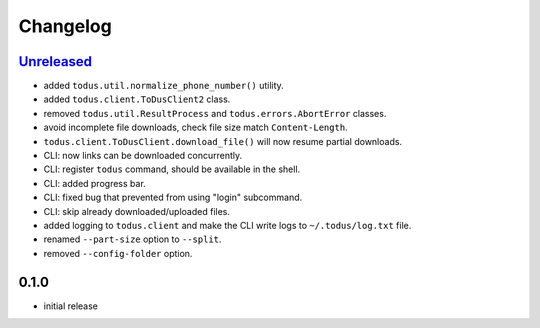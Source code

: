 Changelog
=========

`Unreleased`_
-------------

- added ``todus.util.normalize_phone_number()`` utility.
- added ``todus.client.ToDusClient2`` class.
- removed ``todus.util.ResultProcess`` and ``todus.errors.AbortError`` classes.
- avoid incomplete file downloads, check file size match ``Content-Length``.
- ``todus.client.ToDusClient.download_file()`` will now resume partial downloads.
- CLI: now links can be downloaded concurrently.
- CLI: register ``todus`` command, should be available in the shell.
- CLI: added progress bar.
- CLI: fixed bug that prevented from using "login" subcommand.
- CLI: skip already downloaded/uploaded files.
- added logging to ``todus.client`` and make the CLI write logs to ``~/.todus/log.txt`` file.
- renamed ``--part-size`` option to ``--split``.
- removed ``--config-folder`` option.

0.1.0
-----

- initial release

.. _Unreleased: https://github.com/adbenitez/todus/compare/v0.1.0...HEAD
